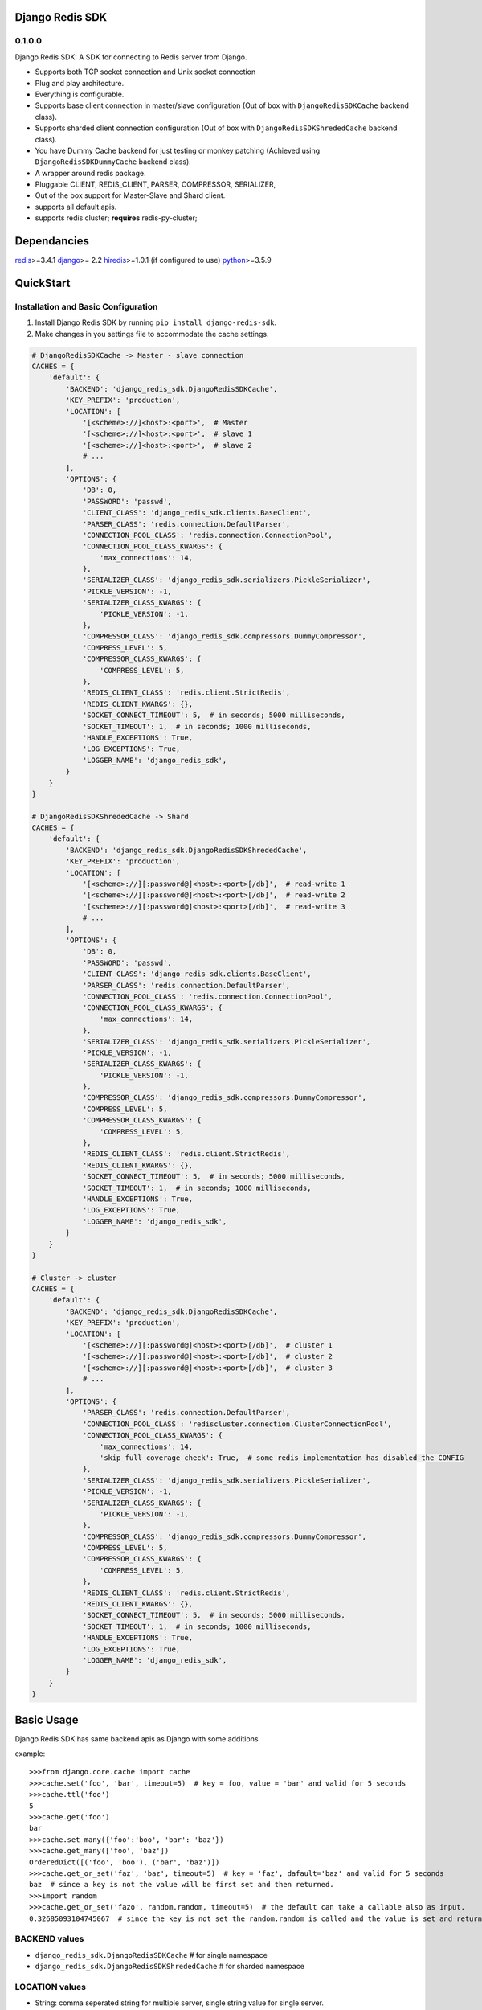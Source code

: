 Django Redis SDK
================

0.1.0.0
-------

Django Redis SDK: A SDK for connecting to Redis server from Django.

* Supports both TCP socket connection and Unix socket connection
* Plug and play architecture.
* Everything is configurable.
* Supports base client connection in master/slave configuration (Out of box with ``DjangoRedisSDKCache`` backend class).
* Supports sharded client connection configuration (Out of box with ``DjangoRedisSDKShrededCache`` backend class).
* You have Dummy Cache backend for just testing or monkey patching (Achieved using ``DjangoRedisSDKDummyCache`` backend class).
* A wrapper around redis package.
* Pluggable CLIENT, REDIS_CLIENT, PARSER, COMPRESSOR, SERIALIZER,
* Out of the box support for Master-Slave and Shard client.
* supports all default apis.
* supports redis cluster; **requires** redis-py-cluster;

Dependancies
============

`redis`_>=3.4.1
`django`_>= 2.2
`hiredis`_>=1.0.1 (if configured to use)
`python`_>=3.5.9


QuickStart
==========

Installation and Basic Configuration
------------------------------------

1. Install Django Redis SDK by running ``pip install django-redis-sdk``.
2. Make changes in you settings file to accommodate the cache settings.

.. code:: python

    # DjangoRedisSDKCache -> Master - slave connection
    CACHES = {
        'default': {
            'BACKEND': 'django_redis_sdk.DjangoRedisSDKCache',
            'KEY_PREFIX': 'production',
            'LOCATION': [
                '[<scheme>://]<host>:<port>',  # Master
                '[<scheme>://]<host>:<port>',  # slave 1
                '[<scheme>://]<host>:<port>',  # slave 2
                # ...
            ],
            'OPTIONS': {
                'DB': 0,
                'PASSWORD': 'passwd',
                'CLIENT_CLASS': 'django_redis_sdk.clients.BaseClient',
                'PARSER_CLASS': 'redis.connection.DefaultParser',
                'CONNECTION_POOL_CLASS': 'redis.connection.ConnectionPool',
                'CONNECTION_POOL_CLASS_KWARGS': {
                    'max_connections': 14,
                },
                'SERIALIZER_CLASS': 'django_redis_sdk.serializers.PickleSerializer',
                'PICKLE_VERSION': -1,
                'SERIALIZER_CLASS_KWARGS': {
                    'PICKLE_VERSION': -1,
                },
                'COMPRESSOR_CLASS': 'django_redis_sdk.compressors.DummyCompressor',
                'COMPRESS_LEVEL': 5,
                'COMPRESSOR_CLASS_KWARGS': {
                    'COMPRESS_LEVEL': 5,
                },
                'REDIS_CLIENT_CLASS': 'redis.client.StrictRedis',
                'REDIS_CLIENT_KWARGS': {},
                'SOCKET_CONNECT_TIMEOUT': 5,  # in seconds; 5000 milliseconds,
                'SOCKET_TIMEOUT': 1,  # in seconds; 1000 milliseconds,
                'HANDLE_EXCEPTIONS': True,
                'LOG_EXCEPTIONS': True,
                'LOGGER_NAME': 'django_redis_sdk',
            }
        }
    }

    # DjangoRedisSDKShrededCache -> Shard
    CACHES = {
        'default': {
            'BACKEND': 'django_redis_sdk.DjangoRedisSDKShrededCache',
            'KEY_PREFIX': 'production',
            'LOCATION': [
                '[<scheme>://][:password@]<host>:<port>[/db]',  # read-write 1
                '[<scheme>://][:password@]<host>:<port>[/db]',  # read-write 2
                '[<scheme>://][:password@]<host>:<port>[/db]',  # read-write 3
                # ...
            ],
            'OPTIONS': {
                'DB': 0,
                'PASSWORD': 'passwd',
                'CLIENT_CLASS': 'django_redis_sdk.clients.BaseClient',
                'PARSER_CLASS': 'redis.connection.DefaultParser',
                'CONNECTION_POOL_CLASS': 'redis.connection.ConnectionPool',
                'CONNECTION_POOL_CLASS_KWARGS': {
                    'max_connections': 14,
                },
                'SERIALIZER_CLASS': 'django_redis_sdk.serializers.PickleSerializer',
                'PICKLE_VERSION': -1,
                'SERIALIZER_CLASS_KWARGS': {
                    'PICKLE_VERSION': -1,
                },
                'COMPRESSOR_CLASS': 'django_redis_sdk.compressors.DummyCompressor',
                'COMPRESS_LEVEL': 5,
                'COMPRESSOR_CLASS_KWARGS': {
                    'COMPRESS_LEVEL': 5,
                },
                'REDIS_CLIENT_CLASS': 'redis.client.StrictRedis',
                'REDIS_CLIENT_KWARGS': {},
                'SOCKET_CONNECT_TIMEOUT': 5,  # in seconds; 5000 milliseconds,
                'SOCKET_TIMEOUT': 1,  # in seconds; 1000 milliseconds,
                'HANDLE_EXCEPTIONS': True,
                'LOG_EXCEPTIONS': True,
                'LOGGER_NAME': 'django_redis_sdk',
            }
        }
    }

    # Cluster -> cluster
    CACHES = {
        'default': {
            'BACKEND': 'django_redis_sdk.DjangoRedisSDKCache',
            'KEY_PREFIX': 'production',
            'LOCATION': [
                '[<scheme>://][:password@]<host>:<port>[/db]',  # cluster 1
                '[<scheme>://][:password@]<host>:<port>[/db]',  # cluster 2
                '[<scheme>://][:password@]<host>:<port>[/db]',  # cluster 3
                # ...
            ],
            'OPTIONS': {
                'PARSER_CLASS': 'redis.connection.DefaultParser',
                'CONNECTION_POOL_CLASS': 'rediscluster.connection.ClusterConnectionPool',
                'CONNECTION_POOL_CLASS_KWARGS': {
                    'max_connections': 14,
                    'skip_full_coverage_check': True,  # some redis implementation has disabled the CONFIG
                },
                'SERIALIZER_CLASS': 'django_redis_sdk.serializers.PickleSerializer',
                'PICKLE_VERSION': -1,
                'SERIALIZER_CLASS_KWARGS': {
                    'PICKLE_VERSION': -1,
                },
                'COMPRESSOR_CLASS': 'django_redis_sdk.compressors.DummyCompressor',
                'COMPRESS_LEVEL': 5,
                'COMPRESSOR_CLASS_KWARGS': {
                    'COMPRESS_LEVEL': 5,
                },
                'REDIS_CLIENT_CLASS': 'redis.client.StrictRedis',
                'REDIS_CLIENT_KWARGS': {},
                'SOCKET_CONNECT_TIMEOUT': 5,  # in seconds; 5000 milliseconds,
                'SOCKET_TIMEOUT': 1,  # in seconds; 1000 milliseconds,
                'HANDLE_EXCEPTIONS': True,
                'LOG_EXCEPTIONS': True,
                'LOGGER_NAME': 'django_redis_sdk',
            }
        }
    }



Basic Usage
===========

Django Redis SDK has same backend apis as Django with some additions

example::

    >>>from django.core.cache import cache
    >>>cache.set('foo', 'bar', timeout=5)  # key = foo, value = 'bar' and valid for 5 seconds
    >>>cache.ttl('foo')
    5
    >>>cache.get('foo')
    bar
    >>>cache.set_many({'foo':'boo', 'bar': 'baz'})
    >>>cache.get_many(['foo', 'baz'])
    OrderedDict([('foo', 'boo'), ('bar', 'baz')])
    >>>cache.get_or_set('faz', 'baz', timeout=5)  # key = 'faz', dafault='baz' and valid for 5 seconds
    baz  # since a key is not the value will be first set and then returned.
    >>>import random
    >>>cache.get_or_set('fazo', random.random, timeout=5)  # the default can take a callable also as input.
    0.32685093104745067  # since the key is not set the random.random is called and the value is set and returned.


BACKEND values
--------------

*  ``django_redis_sdk.DjangoRedisSDKCache``  # for single namespace
*  ``django_redis_sdk.DjangoRedisSDKShrededCache``  # for sharded namespace

LOCATION values
---------------

* String: comma seperated string for multiple server, single string value for single server.
* List: single server in list for single server, multiple list value for multiple servers.
* scheme:
        ``host:port``  -> ``127.0.0.1:6379``  -> db defaults to DB option value or '0'.
        ``host:port/db``  -> ``127.0.0.1:6379/1``  -> db is taken from url.
        ``:password@host:port``  -> ``:myPasswd@127.0.0.1:6379/1``  -> password taken from url as opposed to None or value in options.
        ``/path/to/the/unix/socket``  -> ``/etc/redis/connection.sock``  -> uses unix socket for communication
        ``url_scheme://<combinations of above values>``

        *  ``redis://:passwd@127.0.0.0:6379/1``
        *  ``rediss://localhost:6379/1`` --> ssl connection
        * ``unix://path/to/the/unix/socket`` --> unix socket connection

        NOTE: if url_scheme is not specified, we try to best assume the url_scheme; however it is best to provide the scheme.


OPTIONS
-------

DB
---

**Default**: ``0``

The URL specified db has precedence over this one.
If you with to see the cached values through redis-cli please select the db you assigned before querying by ``SELECT <db>``


PASSWORD
--------

**Default**: ``None``

The URL specified password has precedence over this one.
Ideally the REDIS server will be deployed inside a secure network with no access from outside; So, there wouldn't be a password set in that case.
But if you have password set, Please configure it here.


CLIENT_CLASS options
--------------------

**Default**: According to the BACKEND.

*  ``django_redis_sdk.clients.BaseClient``  # used as default in DjangoRedisSDKCache backend
*  ``django_redis_sdk.clients.ShardedClient``  # used as default in DjangoRedisSDKShrededCache backend


PARSER_CLASS options
--------------------

**Default**: ``redis.connection.DefaultParser``

* ``redis.connection.PythonParser``
* ``redis.connection.HiredisParser``  # requires hiredis ``pip install hiredis``
* ``redis.connection.DefaultParser``  # automatically chooses between python or hiredis (if hiredis available then hiredis else python)


CONNECTION_POOL_CLASS options
-----------------------------

**Default**: ``redis.connection.ConnectionPool``

Apply kwargs if any through ``CONNECTION_POOL_CLASS_KWARGS`` options for this class.

* ``redis.connection.ConnectionPool``  # takes additional kwargs ``max_connections``
* ``redis.connection.BlockingConnectionPool``  # takes additional kwargs ``max_connections``, ``timeout``
* ``rediscluster.connection.ClusterConnectionPool``  # requires redis-py-cluster ``pip install redis-py-cluster``

SERIALIZER_CLASS options
------------------------

**Default**: ``django_redis_sdk.serializers.PickleSerializer``

Apply kwargs if any through ``SERIALIZER_CLASS_KWARGS`` options for this class.

*  ``django_redis_sdk.serializers.PickleSerializer``  # python pickle, takes ``PICKLE_VERSION`` options; defaults to -1
*  ``django_redis_sdk.serializers.DummySerializer``  # no serialization
*  ``django_redis_sdk.serializers.JsonSerializer``  # json.loads and json.dumbs


PICKLE_VERSION
--------------

**Default**: ``-1``  # for custom SERIALIZER_CLASS you should configure the default value.

Used along with ``SERIALIZER_CLASS=django_redis_sdk.serializers.PickleSerializer``; Otherwise no effect.


COMPRESSOR_CLASS options
------------------------

**Default**: ``django_redis_sdk.compressors.DummyCompressor``

Apply kwargs if any through ``COMPRESSOR_CLASS_KWARGS`` options for this class.

*  ``django_redis_sdk.compressors.DummyCompressor``  # no compression
*  ``django_redis_sdk.compressors.ZlibCompressor``  # requires zlib to compress and decompress, takes ``COMPRESS_LEVEL``

COMPRESS_LEVEL
--------------

**Default**: ``5``  # for custom COMPRESSOR_CLASS you should configure the default value.

* Allowed values ``0`` to ``9``
* ``0`` no compression.
* ``9`` full compression.


REDIS_CLIENT_CLASS options
--------------------------

**Default**: ``redis.client.Redis``

Apply kwargs if any through ``REDIS_CLIENT_KWARGS`` option for this class.

*  ``redis.client.Redis``
*  ``redis.client.StrictRedis``  # in redis>=3.4.1 this is same as ``redis.client.Redis``


SOCKET_CONNECT_TIMEOUT
----------------------

**Default**: ``None``  # means wait infinitely

The maximum allowed time to wait to make a connection.


SOCKET_TIMEOUT
--------------

**Default**: ``None``  # means wait infinitely

The maximum allowed time to wait for an operation to wait (wait for response once after the connection is made).


HANDLE_EXCEPTIONS
-----------------

**Default**: ``False``

Whether to handle exceptions gracefully or propagate it?
The exceptions defined in ``django_redis_sdk.utils.EXCEPTIONS_TO_HANDLE`` are caught and handled gracefully


LOG_EXCEPTIONS
--------------

**Default**: ``False``

Whether to log the exceptions While handling the exceptions.
Used along with ``HANDLE_EXCEPTIONS``.


LOGGER_NAME
-----------

**Default**: ``__name__``

Defines which python logger to send the logs to while logging the exceptions.
Used along with LOG_EXCEPTIONS and HANDLE_EXCEPTIONS.

.. _redis: http://github.com/antirez/redis/
.. _hiredis: http://github.com/antirez/hiredis/
.. _python: http://python.org
.. _django: https://www.djangoproject.com/
